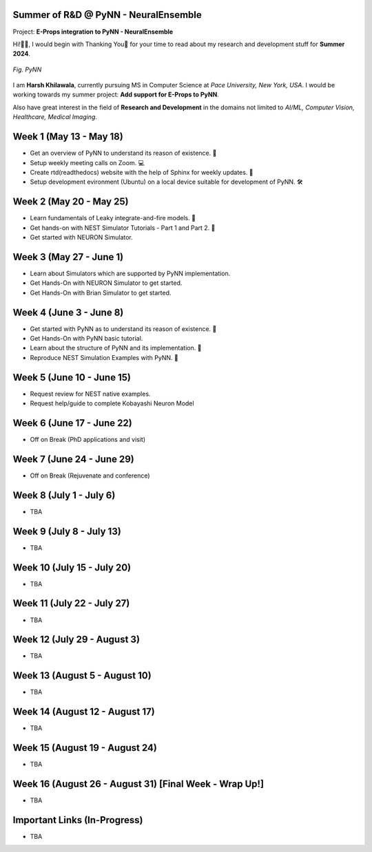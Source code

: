 .. GSoC INCF Weekly Microreports documentation master file, created by
   sphinx-quickstart on Fri Jun 11 11:01:15 2021.
   You can adapt this file completely to your liking, but it should at least
   contain the root `toctree` directive.

Summer of R&D @ PyNN - NeuralEnsemble
=================

Project: **E-Props integration to PyNN - NeuralEnsemble**

Hi!👋🏻, I would begin with Thanking You🤗 for your time to read about my research and development stuff for **Summer 2024**.


.. figure:: /images/pynn_logo.png
   :alt: PyNN Logo
   :scale: 50%
   :align: center

   *Fig. PyNN*

I am **Harsh Khilawala**, currently pursuing MS in Computer Science at *Pace University, New York, USA*. I would be working towards my summer project: **Add support for E-Props to PyNN**.

Also have great interest in the field of **Research and Development** in the domains not limited to *AI/ML, Computer Vision, Healthcare, Medical Imaging*. 


Week 1 (May 13 - May 18)
=========================

- Get an overview of PyNN to understand its reason of existence. 🌲
- Setup weekly meeting calls on Zoom. 💻
- Create rtd(readthedocs) website with the help of Sphinx for weekly updates. 📜
- Setup development evironment (Ubuntu) on a local device suitable for development of PyNN. 🛠️

Week 2 (May 20 - May 25)
==========================

- Learn fundamentals of Leaky integrate-and-fire models. 🔬
- Get hands-on with NEST Simulator Tutorials - Part 1 and Part 2. 🧠
- Get started with NEURON Simulator. 

Week 3 (May 27 - June 1)
==========================

- Learn about Simulators which are supported by PyNN implementation.
- Get Hands-On with NEURON Simulator to get started.
- Get Hands-On with Brian Simulator to get started.

Week 4 (June 3 - June 8)
=========================

- Get started with PyNN as to understand its reason of existence. 🌲
- Get Hands-On with PyNN basic tutorial.
- Learn about the structure of PyNN and its implementation. 📂
- Reproduce NEST Simulation Examples with PyNN. 🧮


Week 5 (June 10 - June 15)
=========================
- Request review for NEST native examples.
- Request help/guide to complete Kobayashi Neuron Model

Week 6 (June 17 - June 22)
==========================
- Off on Break (PhD applications and visit)

Week 7 (June 24 - June 29)
==========================
- Off on Break (Rejuvenate and conference)

Week 8 (July 1 - July 6)
===========================

- TBA

Week 9 (July 8 - July 13)
============================

- TBA


Week 10 (July 15 - July 20)
==============================

- TBA

Week 11 (July 22 - July 27)
==============================

- TBA

Week 12 (July 29 - August 3)
==============================

- TBA

Week 13 (August 5 - August 10)
==============================

- TBA

Week 14 (August 12 - August 17)
==============================

- TBA

Week 15 (August 19 - August 24)
==============================

- TBA

Week 16 (August 26 - August 31) [Final Week - Wrap Up!]
==============================

- TBA
 


Important Links (In-Progress)
===============

- TBA
.. - Link to Project Repository: `CerebStats <https://github.com/cerebunit/cerebstats>`_
.. - Link to the PR which includes contributions made during GSoC'21: `Pull Request <https://github.com/cerebunit/cerebstats/pull/1>`_
.. - Link to CerebStats Documentation: `CerebStats Documentation <https://cerebstats.readthedocs.io/en/latest/>`_
.. - Link to GSoC'21 Project Report: `Project Report <https://drive.google.com/file/d/1_O5LT4Gfdy_PyB92JBTWsGdmf4oLv9TJ/view?usp=sharing>`_
.. - Link to Data Tables generated from the results obtained by running validation tests against varying mock data:
..    - `Data Table 1 <https://drive.google.com/file/d/1fa2VxDfetTpj-MtQWCLGcXXdgncnRwmy/view?usp=sharing>`_
..    - `Data Table 2 <https://drive.google.com/file/d/15PxHdRSXDIBHtiFjoeJcds0SfqAYFHGq/view?usp=sharing>`_ 
..    - `Data Table 3 <https://drive.google.com/file/d/1SlDUzfV4oq8xyLyIiHA8m3t5lwu7XZMX/view?usp=sharing>`_
..    - `Data Table 4 <https://drive.google.com/file/d/1vHFAPrL7-7HMMemOdocr3bbHW6QVEX03/view?usp=sharing>`_
.. - Link to Table for Theoretical calculation of various metrics: `Metrics Table <https://drive.google.com/file/d/1jEEf3u9PvDAC3PMlp71x5xK8aSzNaAnR/view?usp=sharing>`_
